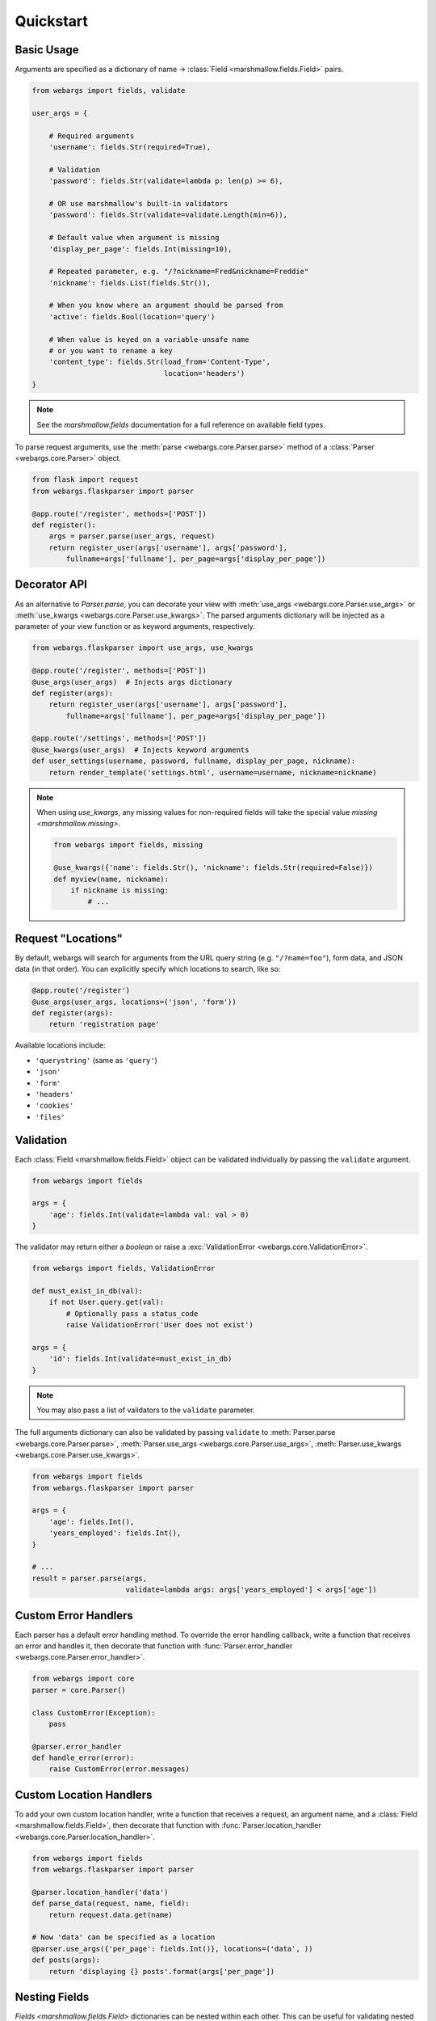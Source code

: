 .. _quickstart:

Quickstart
==========

Basic Usage
-----------

Arguments are specified as a dictionary of name -> :class:`Field <marshmallow.fields.Field>` pairs.

.. code-block:: python

    from webargs import fields, validate

    user_args = {

        # Required arguments
        'username': fields.Str(required=True),

        # Validation
        'password': fields.Str(validate=lambda p: len(p) >= 6),

        # OR use marshmallow's built-in validators
        'password': fields.Str(validate=validate.Length(min=6)),

        # Default value when argument is missing
        'display_per_page': fields.Int(missing=10),

        # Repeated parameter, e.g. "/?nickname=Fred&nickname=Freddie"
        'nickname': fields.List(fields.Str()),

        # When you know where an argument should be parsed from
        'active': fields.Bool(location='query')

        # When value is keyed on a variable-unsafe name
        # or you want to rename a key
        'content_type': fields.Str(load_from='Content-Type',
                                   location='headers')
    }

.. note::

    See the `marshmallow.fields` documentation for a full reference on available field types.

To parse request arguments, use the :meth:`parse <webargs.core.Parser.parse>` method of a :class:`Parser <webargs.core.Parser>` object.

.. code-block:: python

    from flask import request
    from webargs.flaskparser import parser

    @app.route('/register', methods=['POST'])
    def register():
        args = parser.parse(user_args, request)
        return register_user(args['username'], args['password'],
            fullname=args['fullname'], per_page=args['display_per_page'])


Decorator API
-------------

As an alternative to `Parser.parse`, you can decorate your view with :meth:`use_args <webargs.core.Parser.use_args>` or :meth:`use_kwargs <webargs.core.Parser.use_kwargs>`. The parsed arguments dictionary will be injected as a parameter of your view function or as keyword arguments, respectively.

.. code-block:: python

    from webargs.flaskparser import use_args, use_kwargs

    @app.route('/register', methods=['POST'])
    @use_args(user_args)  # Injects args dictionary
    def register(args):
        return register_user(args['username'], args['password'],
            fullname=args['fullname'], per_page=args['display_per_page'])

    @app.route('/settings', methods=['POST'])
    @use_kwargs(user_args)  # Injects keyword arguments
    def user_settings(username, password, fullname, display_per_page, nickname):
        return render_template('settings.html', username=username, nickname=nickname)


.. note::

    When using `use_kwargs`, any missing values for non-required fields will take the special value `missing <marshmallow.missing>`.

    .. code-block:: python

        from webargs import fields, missing

        @use_kwargs({'name': fields.Str(), 'nickname': fields.Str(required=False)})
        def myview(name, nickname):
            if nickname is missing:
                # ...

Request "Locations"
-------------------

By default, webargs will search for arguments from the URL query string (e.g. ``"/?name=foo"``), form data, and JSON data (in that order). You can explicitly specify which locations to search, like so:

.. code-block:: python

    @app.route('/register')
    @use_args(user_args, locations=('json', 'form'))
    def register(args):
        return 'registration page'

Available locations include:

- ``'querystring'`` (same as ``'query'``)
- ``'json'``
- ``'form'``
- ``'headers'``
- ``'cookies'``
- ``'files'``

Validation
----------

Each :class:`Field <marshmallow.fields.Field>` object can be validated individually by passing the ``validate`` argument.

.. code-block:: python

    from webargs import fields

    args = {
        'age': fields.Int(validate=lambda val: val > 0)
    }

The validator may return either a `boolean` or raise a :exc:`ValidationError <webargs.core.ValidationError>`.

.. code-block:: python

    from webargs import fields, ValidationError

    def must_exist_in_db(val):
        if not User.query.get(val):
            # Optionally pass a status_code
            raise ValidationError('User does not exist')

    args = {
        'id': fields.Int(validate=must_exist_in_db)
    }

.. note::

    You may also pass a list of validators to the ``validate`` parameter.

The full arguments dictionary can also be validated by passing ``validate`` to :meth:`Parser.parse <webargs.core.Parser.parse>`, :meth:`Parser.use_args <webargs.core.Parser.use_args>`, :meth:`Parser.use_kwargs <webargs.core.Parser.use_kwargs>`.


.. code-block:: python

    from webargs import fields
    from webargs.flaskparser import parser

    args = {
        'age': fields.Int(),
        'years_employed': fields.Int(),
    }

    # ...
    result = parser.parse(args,
                          validate=lambda args: args['years_employed'] < args['age'])


Custom Error Handlers
---------------------

Each parser has a default error handling method. To override the error handling callback, write a function that receives an error and handles it, then decorate that function with :func:`Parser.error_handler <webargs.core.Parser.error_handler>`.

.. code-block:: python

    from webargs import core
    parser = core.Parser()

    class CustomError(Exception):
        pass

    @parser.error_handler
    def handle_error(error):
        raise CustomError(error.messages)

Custom Location Handlers
------------------------

To add your own custom location handler, write a function that receives a request, an argument name, and a :class:`Field <marshmallow.fields.Field>`, then decorate that function with :func:`Parser.location_handler <webargs.core.Parser.location_handler>`.


.. code-block:: python

    from webargs import fields
    from webargs.flaskparser import parser

    @parser.location_handler('data')
    def parse_data(request, name, field):
        return request.data.get(name)

    # Now 'data' can be specified as a location
    @parser.use_args({'per_page': fields.Int()}, locations=('data', ))
    def posts(args):
        return 'displaying {} posts'.format(args['per_page'])

Nesting Fields
--------------

`Fields <marshmallow.fields.Field>` dictionaries can be nested within each other. This can be useful for validating nested data.

.. code-block:: python

        from webargs import fields

        args = {
            'name': fields.Nested({
                'first': fields.Str(required=True),
                'last': fields.Str(required=True),
            })
        }

Advanced: Marshmallow Integration
---------------------------------

When you need more flexibility in defining input schemas, you can pass a marshmallow `Schema <marshmallow.Schema>` instead of a dictionary to `Parser.parse <webargs.core.Parser.parse>`, `Parser.use_args <webargs.core.Parser.use_args>`, and `Parser.use_kwargs <webargs.core.Parser.use_kwargs>`.


.. code-block:: python

    from marshmallow import Schema, fields
    from webargs.flaskparser import use_args

    class UserSchema(Schema):
        id = fields.Int(dump_only=True)  # read-only (won't be parsed by webargs)
        username = fields.Str(required=True)
        password = fields.Str(load_only=True)  # write-only
        first_name = fields.Str(missing='')
        last_name = fields.Str(missing='')
        date_registered = fields.DateTime(dump_only=True)

        class Meta:
            strict = True


    @use_args(UserSchema())
    def profile_view(args):
        # ...

    @use_kwargs(UserSchema())
    def profile_update(username, password, first_name, last_name):
        # ...

    # You can add additional paramters
    @use_kwargs({'posts_per_page': fields.Int(missing=10, location='query')})
    @use_args(UserSchema())
    def profile_posts(args, posts_per_page):
        # ...

.. note::
    You should always set ``strict=True`` (either as a ``class Meta`` option or in the Schema's constructor) when passing a schema to webargs. This will ensure that the parser's error handler is invoked when expected.


Advanced: Schema Factories
--------------------------

If you need to parametrize a schema based on a given request, you can use a "Schema factory": a callable that receives the current `request` and returns a `marshmallow.Schema` instance.

Consider the following use cases:

- Handle partial updates for PATCH requests using marshmallow's `partial loading <https://marshmallow.readthedocs.org/en/latest/quickstart.html#partial-loading>`_ API.
- Filtering via a query parameter by passing ``only`` to the Schema.

.. code-block:: python

    from marshmallow import Schema, fields
    from webargs.flaskparser import use_args

    class UserSchema(Schema):
        id = fields.Int(dump_only=True)
        username = fields.Str(required=True)
        password = fields.Str(load_only=True)
        first_name = fields.Str(missing='')
        last_name = fields.Str(missing='')
        date_registered = fields.DateTime(dump_only=True)

        class Meta:
            strict = True

    def make_user_schema(request):
        # Filter based on 'fields' query parameter
        only = request.args.get('fields', None)
        # Respect partial updates for PATCH requests
        partial = request.method == 'PUT'
        # Add current request to the schema's context
        return UserSchema(only=only, partial=partial, context={'request': request})

    # Pass the factory to .parse, .use_args, or .use_kwargs
    @use_args(make_user_schema):
    def profile_view(args):
        # ...


Reducing Boilerplate
++++++++++++++++++++

We can reduce boilerplate and improve [re]usability with a simple helper function:

.. code-block:: python

    from webargs.flaskparser import use_args

    def use_args_with(schema_cls, schema_kwargs=None, **kwargs):
        schema_kwargs = schema_kwargs or {}
        def factory(request):
            # Filter based on 'fields' query parameter
            only = request.args.get('fields', None)
            # Respect partial updates for PATCH requests
            partial = request.method == 'PUT'
            # Add current request to the schema's context
            # and ensure we're always using strict mode
            return schema_cls(
                only=only, partial=partial, strict=True,
                context={'request': request}, **schema_kwargs
            )
        return use_args(factory, **kwargs)


Now we can attach input schemas to our view functions like so:

.. code-block:: python

    @use_args_with(UserSchema)
    def profile_view(args):
        # ...


Next Steps
----------

- See the :ref:`Framework Support <frameworks>` page for framework-specific guides.
- For example applications, check out the `examples <https://github.com/sloria/webargs/tree/dev/examples>`_ directory.
